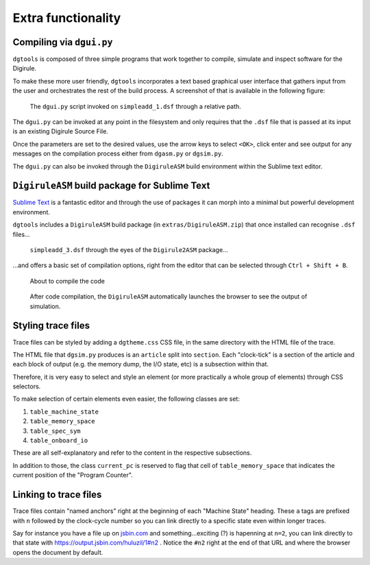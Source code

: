 Extra functionality
===================


Compiling via ``dgui.py``
-------------------------

``dgtools`` is composed of three simple programs that work together to compile, simulate and inspect 
software for the Digirule.

To make these more user friendly, ``dgtools`` incorporates a text based graphical user interface that gathers 
input from the user and orchestrates the rest of the build process. A screenshot of that is available in 
the following figure:

.. figure:: figures/fig_dgui_ss.png

    The ``dgui.py`` script invoked on ``simpleadd_1.dsf`` through a relative path.
    
The ``dgui.py`` can be invoked at any point in the filesystem and only requires that the ``.dsf`` file that is 
passed at its input is an existing Digirule Source File.

Once the parameters are set to the desired values, use the arrow keys to select ``<OK>``, click enter and see 
output for any messages on the compilation process either from ``dgasm.py`` or ``dgsim.py``.

The ``dgui.py`` can also be invoked through the ``DigiruleASM`` build environment within the Sublime text editor.


``DigiruleASM`` build package for Sublime Text
----------------------------------------------

`Sublime Text <https://www.sublimetext.com/>`_ is a fantastic editor and through the use of packages it can morph 
into a minimal but powerful development environment.

``dgtools`` includes a ``DigiruleASM`` build package (in ``extras/DigiruleASM.zip``) that once installed can 
recognise ``.dsf`` files...

.. figure:: figures/fig_st_build_env_ss.png

    ``simpleadd_3.dsf`` through the eyes of the ``Digirule2ASM`` package...
    

...and offers a basic set of compilation options, right from the editor that can be selected 
through ``Ctrl + Shift + B``.

.. figure:: figures/fig_st_build_env_ss_2.png

    About to compile the code
    
.. figure:: figures/fig_st_workflow_ss.png

    After code compilation, the ``DigiruleASM`` automatically launches the browser to see the output of simulation.


Styling trace files
-------------------

Trace files can be styled by adding a ``dgtheme.css`` CSS file, in the same directory with the HTML file of the trace.

The HTML file that ``dgsim.py`` produces is an ``article`` split into ``section``. Each "clock-tick" is a section of 
the article and each block of output (e.g. the memory dump, the I/O state, etc) is a subsection within that.

Therefore, it is very easy to select and style an element (or more practically a whole group of elements) through 
CSS selectors.

To make selection of certain elements even easier, the following classes are set:

#. ``table_machine_state``
#. ``table_memory_space``
#. ``table_spec_sym``
#. ``table_onboard_io``

These are all self-explanatory and refer to the content in the respective subsections.

In addition to those, the class ``current_pc`` is reserved to flag that cell of ``table_memory_space`` that 
indicates the current position of the "Program Counter".


Linking to trace files
----------------------

Trace files contain "named anchors" right at the beginning of each "Machine State" heading. These ``a`` tags 
are prefixed with ``n`` followed by the clock-cycle number so you can link directly to a specific state even 
within longer traces.

Say for instance you have a file up on `jsbin.com <http://www.jsbin.com>`_ and something...exciting (?) is 
hapenning at ``n=2``, you can link directly to that state with `<https://output.jsbin.com/huluzil/1#n2>`_ . 
Notice the ``#n2`` right at the end of that URL and where the browser opens the document by default.
